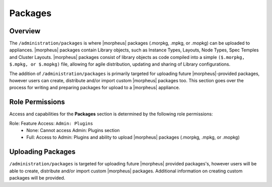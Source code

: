 Packages
--------

Overview
^^^^^^^^

The ``/administration/packages`` is where |morpheus| packages (.morpkg, .mpkg, or .mopkg) can be uploaded to appliances. |morpheus| packages contain Library objects, such as Instance Types, Layouts, Node Types, Spec Temples and Cluster Layouts. |morpheus| packages consist of library objects as code compiled into a simple ``($.morpkg, $.mpkg, or $.mopkg)`` file, allowing for agile distribution, updating and sharing of Library configurations.

The addition of ``/administration/packages`` is primarily targeted for uploading future |morpheus|-provided packages, however users can create, distribute and/or import custom |morpheus| packages too. This section goes over the process for writing and preparing packages for upload to a |morpheus| appliance.

Role Permissions
^^^^^^^^^^^^^^^^

Access and capabilities for the **Packages** section is determined by the following role permissions:

Role: Feature Access: ``Admin: Plugins``
  - None: Cannot access Admin: Plugins section
  - Full: Access to Admin: Plugins and ability to upload |morpheus| packages (.morpkg, .mpkg, or .mopkg)

Uploading Packages
^^^^^^^^^^^^^^^^^^

``/administration/packages`` is targeted for uploading future |morpheus| provided packages's, however users will be able to create, distribute and/or import custom |morpheus| packages. Additional information on creating custom packages will be provided.
